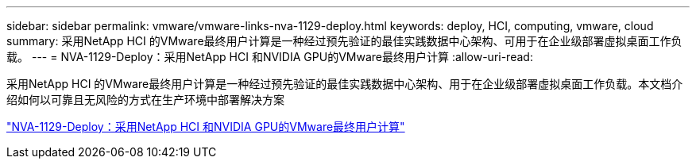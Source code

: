 ---
sidebar: sidebar 
permalink: vmware/vmware-links-nva-1129-deploy.html 
keywords: deploy, HCI, computing, vmware, cloud 
summary: 采用NetApp HCI 的VMware最终用户计算是一种经过预先验证的最佳实践数据中心架构、可用于在企业级部署虚拟桌面工作负载。 
---
= NVA-1129-Deploy：采用NetApp HCI 和NVIDIA GPU的VMware最终用户计算
:allow-uri-read: 


[role="lead"]
采用NetApp HCI 的VMware最终用户计算是一种经过预先验证的最佳实践数据中心架构、用于在企业级部署虚拟桌面工作负载。本文档介绍如何以可靠且无风险的方式在生产环境中部署解决方案

link:https://www.netapp.com/pdf.html?item=/media/7124-nva-1129-deploy.pdf["NVA-1129-Deploy：采用NetApp HCI 和NVIDIA GPU的VMware最终用户计算"^]
